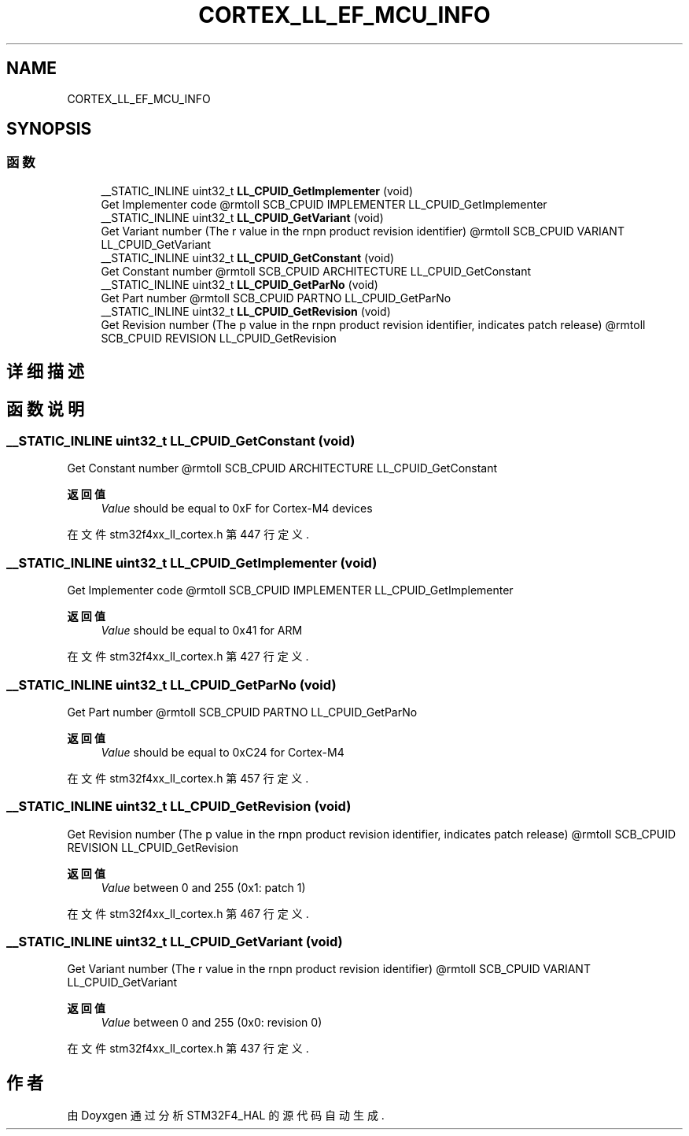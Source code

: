 .TH "CORTEX_LL_EF_MCU_INFO" 3 "2020年 八月 7日 星期五" "Version 1.24.0" "STM32F4_HAL" \" -*- nroff -*-
.ad l
.nh
.SH NAME
CORTEX_LL_EF_MCU_INFO
.SH SYNOPSIS
.br
.PP
.SS "函数"

.in +1c
.ti -1c
.RI "__STATIC_INLINE uint32_t \fBLL_CPUID_GetImplementer\fP (void)"
.br
.RI "Get Implementer code @rmtoll SCB_CPUID IMPLEMENTER LL_CPUID_GetImplementer "
.ti -1c
.RI "__STATIC_INLINE uint32_t \fBLL_CPUID_GetVariant\fP (void)"
.br
.RI "Get Variant number (The r value in the rnpn product revision identifier) @rmtoll SCB_CPUID VARIANT LL_CPUID_GetVariant "
.ti -1c
.RI "__STATIC_INLINE uint32_t \fBLL_CPUID_GetConstant\fP (void)"
.br
.RI "Get Constant number @rmtoll SCB_CPUID ARCHITECTURE LL_CPUID_GetConstant "
.ti -1c
.RI "__STATIC_INLINE uint32_t \fBLL_CPUID_GetParNo\fP (void)"
.br
.RI "Get Part number @rmtoll SCB_CPUID PARTNO LL_CPUID_GetParNo "
.ti -1c
.RI "__STATIC_INLINE uint32_t \fBLL_CPUID_GetRevision\fP (void)"
.br
.RI "Get Revision number (The p value in the rnpn product revision identifier, indicates patch release) @rmtoll SCB_CPUID REVISION LL_CPUID_GetRevision "
.in -1c
.SH "详细描述"
.PP 

.SH "函数说明"
.PP 
.SS "__STATIC_INLINE uint32_t LL_CPUID_GetConstant (void)"

.PP
Get Constant number @rmtoll SCB_CPUID ARCHITECTURE LL_CPUID_GetConstant 
.PP
\fB返回值\fP
.RS 4
\fIValue\fP should be equal to 0xF for Cortex-M4 devices 
.RE
.PP

.PP
在文件 stm32f4xx_ll_cortex\&.h 第 447 行定义\&.
.SS "__STATIC_INLINE uint32_t LL_CPUID_GetImplementer (void)"

.PP
Get Implementer code @rmtoll SCB_CPUID IMPLEMENTER LL_CPUID_GetImplementer 
.PP
\fB返回值\fP
.RS 4
\fIValue\fP should be equal to 0x41 for ARM 
.RE
.PP

.PP
在文件 stm32f4xx_ll_cortex\&.h 第 427 行定义\&.
.SS "__STATIC_INLINE uint32_t LL_CPUID_GetParNo (void)"

.PP
Get Part number @rmtoll SCB_CPUID PARTNO LL_CPUID_GetParNo 
.PP
\fB返回值\fP
.RS 4
\fIValue\fP should be equal to 0xC24 for Cortex-M4 
.RE
.PP

.PP
在文件 stm32f4xx_ll_cortex\&.h 第 457 行定义\&.
.SS "__STATIC_INLINE uint32_t LL_CPUID_GetRevision (void)"

.PP
Get Revision number (The p value in the rnpn product revision identifier, indicates patch release) @rmtoll SCB_CPUID REVISION LL_CPUID_GetRevision 
.PP
\fB返回值\fP
.RS 4
\fIValue\fP between 0 and 255 (0x1: patch 1) 
.RE
.PP

.PP
在文件 stm32f4xx_ll_cortex\&.h 第 467 行定义\&.
.SS "__STATIC_INLINE uint32_t LL_CPUID_GetVariant (void)"

.PP
Get Variant number (The r value in the rnpn product revision identifier) @rmtoll SCB_CPUID VARIANT LL_CPUID_GetVariant 
.PP
\fB返回值\fP
.RS 4
\fIValue\fP between 0 and 255 (0x0: revision 0) 
.RE
.PP

.PP
在文件 stm32f4xx_ll_cortex\&.h 第 437 行定义\&.
.SH "作者"
.PP 
由 Doyxgen 通过分析 STM32F4_HAL 的 源代码自动生成\&.
